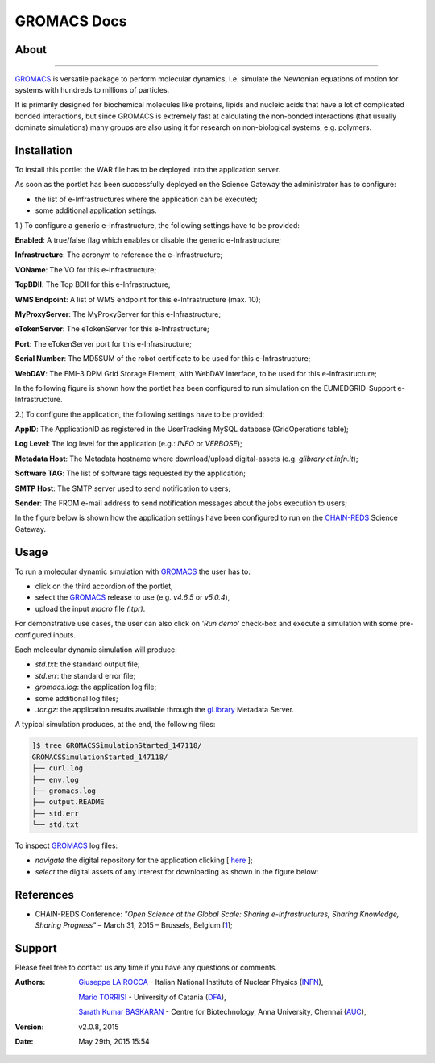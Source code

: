 *********************
GROMACS Docs
*********************

============
About
============

.. image:: images/GROMACS_logo.png
   :height: 100px
   :align: left
   :target: http://www.gromacs.org/
-------------

.. _GROMACS: http://www.gromacs.org/

GROMACS_ is versatile package to perform molecular dynamics, i.e. simulate the Newtonian equations of motion for systems with hundreds to millions of particles.

It is primarily designed for biochemical molecules like proteins, lipids and nucleic acids that have a lot of complicated bonded interactions, but since GROMACS is extremely fast at calculating the non-bonded interactions (that usually dominate simulations) many groups are also using it for research on non-biological systems, e.g. polymers.  

============
Installation
============
To install this portlet the WAR file has to be deployed into the application server.

As soon as the portlet has been successfully deployed on the Science Gateway the administrator has to configure:

- the list of e-Infrastructures where the application can be executed;

- some additional application settings.

1.) To configure a generic e-Infrastructure, the following settings have to be provided:

**Enabled**: A true/false flag which enables or disable the generic e-Infrastructure;

**Infrastructure**: The acronym to reference the e-Infrastructure;

**VOName**: The VO for this e-Infrastructure;

**TopBDII**: The Top BDII for this e-Infrastructure;

**WMS Endpoint**: A list of WMS endpoint for this e-Infrastructure (max. 10);

**MyProxyServer**: The MyProxyServer for this e-Infrastructure;

**eTokenServer**: The eTokenServer for this e-Infrastructure;

**Port**: The eTokenServer port for this e-Infrastructure;

**Serial Number**: The MD5SUM of the robot certificate to be used for this e-Infrastructure;

**WebDAV**: The EMI-3 DPM Grid Storage Element, with WebDAV interface, to be used for this e-Infrastructure;

In the following figure is shown how the portlet has been configured to run simulation on the EUMEDGRID-Support e-Infrastructure.

.. image:: images/GROMACS_settings.jpg
   :align: center

2.) To configure the application, the following settings have to be provided:

**AppID**: The ApplicationID as registered in the UserTracking MySQL database (GridOperations table);

**Log Level**: The log level for the application (e.g.: *INFO* or *VERBOSE*);

**Metadata Host**: The Metadata hostname where download/upload digital-assets (e.g. *glibrary.ct.infn.it*);

**Software TAG**: The list of software tags requested by the application;

**SMTP Host**: The SMTP server used to send notification to users;

**Sender**: The FROM e-mail address to send notification messages about the jobs execution to users;

.. _CHAIN-REDS: https://science-gateway.chain-project.eu/
.. _gLibrary: https://glibrary.ct.infn.it/

In the figure below is shown how the application settings have been configured to run on the CHAIN-REDS_ Science Gateway.

.. image:: images/GROMACS_settings2.jpg
   :align: center

============
Usage
============

To run a molecular dynamic simulation with GROMACS_ the user has to:

- click on the third accordion of the portlet,

- select the GROMACS_ release to use (e.g. *v4.6.5* or *v5.0.4*),

- upload the input *macro* file *(.tpr)*.

For demonstrative use cases, the user can also click on *'Run demo'* check-box and execute a simulation with some pre-configured inputs.

Each molecular dynamic simulation will produce:

- *std.txt*: the standard output file;

- *std.err*: the standard error file;

- *gromacs.log*: the application log file;

- some additional log files;

- *.tar.gz*: the application results available through the gLibrary_ Metadata Server.

.. image:: images/GROMACS_input.jpg
   :align: center

A typical simulation produces, at the end, the following files:

.. code:: bash

        ]$ tree GROMACSSimulationStarted_147118/
        GROMACSSimulationStarted_147118/
        ├── curl.log
        ├── env.log
        ├── gromacs.log
        ├── output.README
        ├── std.err
        └── std.txt

.. _here: https://science-gateway.chain-project.eu/browse

To inspect GROMACS_ log files:

- *navigate* the digital repository for the application clicking [ here_ ];

- *select* the digital assets of any interest for downloading as shown in the figure below:

.. image:: images/GROMACS_results.jpg
      :align: center

============
References
============

.. _1: http://agenda.ct.infn.it/event/1110/

* CHAIN-REDS Conference: *"Open Science at the Global Scale: Sharing e-Infrastructures, Sharing Knowledge, Sharing Progress"* – March 31, 2015 – Brussels, Belgium [1_];

============
Support
============
Please feel free to contact us any time if you have any questions or comments.

.. _INFN: http://www.ct.infn.it/
.. _DFA: http://www.dfa.unict.it/
.. _AUC: https://www.annauniv.edu/BiotechCentre/

:Authors:
 `Giuseppe LA ROCCA <mailto:giuseppe.larocca@ct.infn.it>`_ - Italian National Institute of Nuclear Physics (INFN_),

 `Mario TORRISI <mailto:mario.torrisi@ct.infn.it>`_ - University of Catania (DFA_),

 `Sarath Kumar BASKARAN <mailto:bskumar.tech@gmail.com>`_ - Centre for Biotechnology, Anna University, Chennai (AUC_),

:Version: v2.0.8, 2015

:Date: May 29th, 2015 15:54
